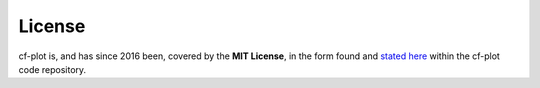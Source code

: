 License
*******

cf-plot is, and has since 2016 been, covered by the **MIT License**, in the
form found and
`stated here <https://github.com/NCAS-CMS/cf-plot/blob/main/LICENSE.txt>`_
within the cf-plot code repository.
